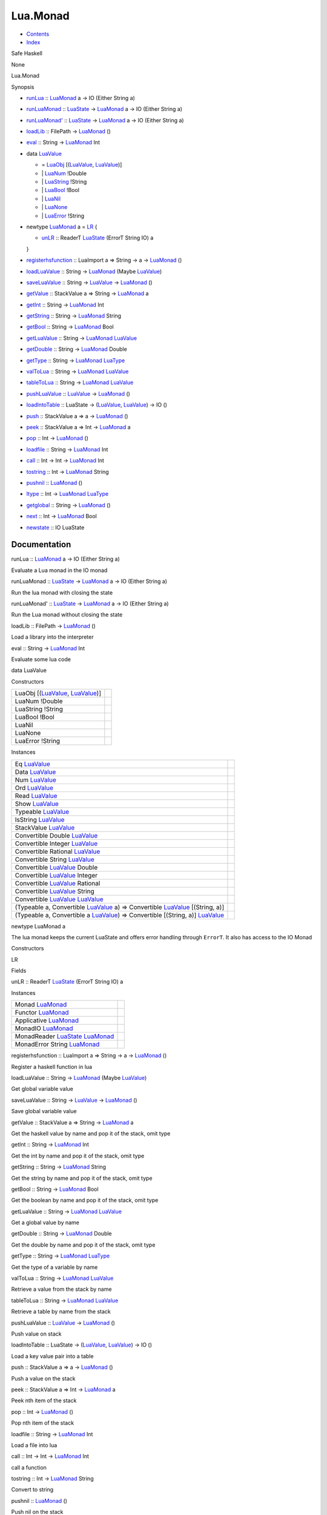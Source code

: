 =========
Lua.Monad
=========

-  `Contents <index.html>`__
-  `Index <doc-index.html>`__

 

Safe Haskell

None

Lua.Monad

Synopsis

-  `runLua <#v:runLua>`__ :: `LuaMonad <Lua-Monad.html#t:LuaMonad>`__ a
   -> IO (Either String a)
-  `runLuaMonad <#v:runLuaMonad>`__ ::
   `LuaState <Lua-Prim.html#t:LuaState>`__ ->
   `LuaMonad <Lua-Monad.html#t:LuaMonad>`__ a -> IO (Either String a)
-  `runLuaMonad' <#v:runLuaMonad-39->`__ ::
   `LuaState <Lua-Prim.html#t:LuaState>`__ ->
   `LuaMonad <Lua-Monad.html#t:LuaMonad>`__ a -> IO (Either String a)
-  `loadLib <#v:loadLib>`__ :: FilePath ->
   `LuaMonad <Lua-Monad.html#t:LuaMonad>`__ ()
-  `eval <#v:eval>`__ :: String ->
   `LuaMonad <Lua-Monad.html#t:LuaMonad>`__ Int
-  data `LuaValue <#t:LuaValue>`__

   -  = `LuaObj <#v:LuaObj>`__
      [(`LuaValue <Lua-Monad.html#t:LuaValue>`__,
      `LuaValue <Lua-Monad.html#t:LuaValue>`__)]
   -  \| `LuaNum <#v:LuaNum>`__ !Double
   -  \| `LuaString <#v:LuaString>`__ !String
   -  \| `LuaBool <#v:LuaBool>`__ !Bool
   -  \| `LuaNil <#v:LuaNil>`__
   -  \| `LuaNone <#v:LuaNone>`__
   -  \| `LuaError <#v:LuaError>`__ !String

-  newtype `LuaMonad <#t:LuaMonad>`__ a = `LR <#v:LR>`__ {

   -  `unLR <#v:unLR>`__ :: ReaderT
      `LuaState <Lua-Prim.html#t:LuaState>`__ (ErrorT String IO) a

   }
-  `registerhsfunction <#v:registerhsfunction>`__ :: LuaImport a =>
   String -> a -> `LuaMonad <Lua-Monad.html#t:LuaMonad>`__ ()
-  `loadLuaValue <#v:loadLuaValue>`__ :: String ->
   `LuaMonad <Lua-Monad.html#t:LuaMonad>`__ (Maybe
   `LuaValue <Lua-Monad.html#t:LuaValue>`__)
-  `saveLuaValue <#v:saveLuaValue>`__ :: String ->
   `LuaValue <Lua-Monad.html#t:LuaValue>`__ ->
   `LuaMonad <Lua-Monad.html#t:LuaMonad>`__ ()
-  `getValue <#v:getValue>`__ :: StackValue a => String ->
   `LuaMonad <Lua-Monad.html#t:LuaMonad>`__ a
-  `getInt <#v:getInt>`__ :: String ->
   `LuaMonad <Lua-Monad.html#t:LuaMonad>`__ Int
-  `getString <#v:getString>`__ :: String ->
   `LuaMonad <Lua-Monad.html#t:LuaMonad>`__ String
-  `getBool <#v:getBool>`__ :: String ->
   `LuaMonad <Lua-Monad.html#t:LuaMonad>`__ Bool
-  `getLuaValue <#v:getLuaValue>`__ :: String ->
   `LuaMonad <Lua-Monad.html#t:LuaMonad>`__
   `LuaValue <Lua-Monad.html#t:LuaValue>`__
-  `getDouble <#v:getDouble>`__ :: String ->
   `LuaMonad <Lua-Monad.html#t:LuaMonad>`__ Double
-  `getType <#v:getType>`__ :: String ->
   `LuaMonad <Lua-Monad.html#t:LuaMonad>`__
   `LuaType <Lua-Prim.html#t:LuaType>`__
-  `valToLua <#v:valToLua>`__ :: String ->
   `LuaMonad <Lua-Monad.html#t:LuaMonad>`__
   `LuaValue <Lua-Monad.html#t:LuaValue>`__
-  `tableToLua <#v:tableToLua>`__ :: String ->
   `LuaMonad <Lua-Monad.html#t:LuaMonad>`__
   `LuaValue <Lua-Monad.html#t:LuaValue>`__
-  `pushLuaValue <#v:pushLuaValue>`__ ::
   `LuaValue <Lua-Monad.html#t:LuaValue>`__ ->
   `LuaMonad <Lua-Monad.html#t:LuaMonad>`__ ()
-  `loadIntoTable <#v:loadIntoTable>`__ :: LuaState ->
   (`LuaValue <Lua-Monad.html#t:LuaValue>`__,
   `LuaValue <Lua-Monad.html#t:LuaValue>`__) -> IO ()
-  `push <#v:push>`__ :: StackValue a => a ->
   `LuaMonad <Lua-Monad.html#t:LuaMonad>`__ ()
-  `peek <#v:peek>`__ :: StackValue a => Int ->
   `LuaMonad <Lua-Monad.html#t:LuaMonad>`__ a
-  `pop <#v:pop>`__ :: Int -> `LuaMonad <Lua-Monad.html#t:LuaMonad>`__
   ()
-  `loadfile <#v:loadfile>`__ :: String ->
   `LuaMonad <Lua-Monad.html#t:LuaMonad>`__ Int
-  `call <#v:call>`__ :: Int -> Int ->
   `LuaMonad <Lua-Monad.html#t:LuaMonad>`__ Int
-  `tostring <#v:tostring>`__ :: Int ->
   `LuaMonad <Lua-Monad.html#t:LuaMonad>`__ String
-  `pushnil <#v:pushnil>`__ :: `LuaMonad <Lua-Monad.html#t:LuaMonad>`__
   ()
-  `ltype <#v:ltype>`__ :: Int ->
   `LuaMonad <Lua-Monad.html#t:LuaMonad>`__
   `LuaType <Lua-Prim.html#t:LuaType>`__
-  `getglobal <#v:getglobal>`__ :: String ->
   `LuaMonad <Lua-Monad.html#t:LuaMonad>`__ ()
-  `next <#v:next>`__ :: Int -> `LuaMonad <Lua-Monad.html#t:LuaMonad>`__
   Bool
-  `newstate <#v:newstate>`__ :: IO LuaState

Documentation
=============

runLua :: `LuaMonad <Lua-Monad.html#t:LuaMonad>`__ a -> IO (Either
String a)

Evaluate a Lua monad in the IO monad

runLuaMonad :: `LuaState <Lua-Prim.html#t:LuaState>`__ ->
`LuaMonad <Lua-Monad.html#t:LuaMonad>`__ a -> IO (Either String a)

Run the lua monad with closing the state

runLuaMonad' :: `LuaState <Lua-Prim.html#t:LuaState>`__ ->
`LuaMonad <Lua-Monad.html#t:LuaMonad>`__ a -> IO (Either String a)

Run the Lua monad without closing the state

loadLib :: FilePath -> `LuaMonad <Lua-Monad.html#t:LuaMonad>`__ ()

Load a library into the interpreter

eval :: String -> `LuaMonad <Lua-Monad.html#t:LuaMonad>`__ Int

Evaluate some lua code

data LuaValue

Constructors

+-------------------------------------------------------------------------------------------------+-----+
| LuaObj [(`LuaValue <Lua-Monad.html#t:LuaValue>`__, `LuaValue <Lua-Monad.html#t:LuaValue>`__)]   |     |
+-------------------------------------------------------------------------------------------------+-----+
| LuaNum !Double                                                                                  |     |
+-------------------------------------------------------------------------------------------------+-----+
| LuaString !String                                                                               |     |
+-------------------------------------------------------------------------------------------------+-----+
| LuaBool !Bool                                                                                   |     |
+-------------------------------------------------------------------------------------------------+-----+
| LuaNil                                                                                          |     |
+-------------------------------------------------------------------------------------------------+-----+
| LuaNone                                                                                         |     |
+-------------------------------------------------------------------------------------------------+-----+
| LuaError !String                                                                                |     |
+-------------------------------------------------------------------------------------------------+-----+

Instances

+----------------------------------------------------------------------------------------------------------------------------------------------+-----+
| Eq `LuaValue <Lua-Monad.html#t:LuaValue>`__                                                                                                  |     |
+----------------------------------------------------------------------------------------------------------------------------------------------+-----+
| Data `LuaValue <Lua-Monad.html#t:LuaValue>`__                                                                                                |     |
+----------------------------------------------------------------------------------------------------------------------------------------------+-----+
| Num `LuaValue <Lua-Monad.html#t:LuaValue>`__                                                                                                 |     |
+----------------------------------------------------------------------------------------------------------------------------------------------+-----+
| Ord `LuaValue <Lua-Monad.html#t:LuaValue>`__                                                                                                 |     |
+----------------------------------------------------------------------------------------------------------------------------------------------+-----+
| Read `LuaValue <Lua-Monad.html#t:LuaValue>`__                                                                                                |     |
+----------------------------------------------------------------------------------------------------------------------------------------------+-----+
| Show `LuaValue <Lua-Monad.html#t:LuaValue>`__                                                                                                |     |
+----------------------------------------------------------------------------------------------------------------------------------------------+-----+
| Typeable `LuaValue <Lua-Monad.html#t:LuaValue>`__                                                                                            |     |
+----------------------------------------------------------------------------------------------------------------------------------------------+-----+
| IsString `LuaValue <Lua-Monad.html#t:LuaValue>`__                                                                                            |     |
+----------------------------------------------------------------------------------------------------------------------------------------------+-----+
| StackValue `LuaValue <Lua-Monad.html#t:LuaValue>`__                                                                                          |     |
+----------------------------------------------------------------------------------------------------------------------------------------------+-----+
| Convertible Double `LuaValue <Lua-Monad.html#t:LuaValue>`__                                                                                  |     |
+----------------------------------------------------------------------------------------------------------------------------------------------+-----+
| Convertible Integer `LuaValue <Lua-Monad.html#t:LuaValue>`__                                                                                 |     |
+----------------------------------------------------------------------------------------------------------------------------------------------+-----+
| Convertible Rational `LuaValue <Lua-Monad.html#t:LuaValue>`__                                                                                |     |
+----------------------------------------------------------------------------------------------------------------------------------------------+-----+
| Convertible String `LuaValue <Lua-Monad.html#t:LuaValue>`__                                                                                  |     |
+----------------------------------------------------------------------------------------------------------------------------------------------+-----+
| Convertible `LuaValue <Lua-Monad.html#t:LuaValue>`__ Double                                                                                  |     |
+----------------------------------------------------------------------------------------------------------------------------------------------+-----+
| Convertible `LuaValue <Lua-Monad.html#t:LuaValue>`__ Integer                                                                                 |     |
+----------------------------------------------------------------------------------------------------------------------------------------------+-----+
| Convertible `LuaValue <Lua-Monad.html#t:LuaValue>`__ Rational                                                                                |     |
+----------------------------------------------------------------------------------------------------------------------------------------------+-----+
| Convertible `LuaValue <Lua-Monad.html#t:LuaValue>`__ String                                                                                  |     |
+----------------------------------------------------------------------------------------------------------------------------------------------+-----+
| Convertible `LuaValue <Lua-Monad.html#t:LuaValue>`__ `LuaValue <Lua-Monad.html#t:LuaValue>`__                                                |     |
+----------------------------------------------------------------------------------------------------------------------------------------------+-----+
| (Typeable a, Convertible `LuaValue <Lua-Monad.html#t:LuaValue>`__ a) => Convertible `LuaValue <Lua-Monad.html#t:LuaValue>`__ [(String, a)]   |     |
+----------------------------------------------------------------------------------------------------------------------------------------------+-----+
| (Typeable a, Convertible a `LuaValue <Lua-Monad.html#t:LuaValue>`__) => Convertible [(String, a)] `LuaValue <Lua-Monad.html#t:LuaValue>`__   |     |
+----------------------------------------------------------------------------------------------------------------------------------------------+-----+

newtype LuaMonad a

The lua monad keeps the current LuaState and offers error handling
through ``ErrorT``. It also has access to the IO Monad

Constructors

LR

 

Fields

unLR :: ReaderT `LuaState <Lua-Prim.html#t:LuaState>`__ (ErrorT String
IO) a
     

Instances

+------------------------------------------------------------------------------------------------+-----+
| Monad `LuaMonad <Lua-Monad.html#t:LuaMonad>`__                                                 |     |
+------------------------------------------------------------------------------------------------+-----+
| Functor `LuaMonad <Lua-Monad.html#t:LuaMonad>`__                                               |     |
+------------------------------------------------------------------------------------------------+-----+
| Applicative `LuaMonad <Lua-Monad.html#t:LuaMonad>`__                                           |     |
+------------------------------------------------------------------------------------------------+-----+
| MonadIO `LuaMonad <Lua-Monad.html#t:LuaMonad>`__                                               |     |
+------------------------------------------------------------------------------------------------+-----+
| MonadReader `LuaState <Lua-Prim.html#t:LuaState>`__ `LuaMonad <Lua-Monad.html#t:LuaMonad>`__   |     |
+------------------------------------------------------------------------------------------------+-----+
| MonadError String `LuaMonad <Lua-Monad.html#t:LuaMonad>`__                                     |     |
+------------------------------------------------------------------------------------------------+-----+

registerhsfunction :: LuaImport a => String -> a ->
`LuaMonad <Lua-Monad.html#t:LuaMonad>`__ ()

Register a haskell function in lua

loadLuaValue :: String -> `LuaMonad <Lua-Monad.html#t:LuaMonad>`__
(Maybe `LuaValue <Lua-Monad.html#t:LuaValue>`__)

Get global variable value

saveLuaValue :: String -> `LuaValue <Lua-Monad.html#t:LuaValue>`__ ->
`LuaMonad <Lua-Monad.html#t:LuaMonad>`__ ()

Save global variable value

getValue :: StackValue a => String ->
`LuaMonad <Lua-Monad.html#t:LuaMonad>`__ a

Get the haskell value by name and pop it of the stack, omit type

getInt :: String -> `LuaMonad <Lua-Monad.html#t:LuaMonad>`__ Int

Get the int by name and pop it of the stack, omit type

getString :: String -> `LuaMonad <Lua-Monad.html#t:LuaMonad>`__ String

Get the string by name and pop it of the stack, omit type

getBool :: String -> `LuaMonad <Lua-Monad.html#t:LuaMonad>`__ Bool

Get the boolean by name and pop it of the stack, omit type

getLuaValue :: String -> `LuaMonad <Lua-Monad.html#t:LuaMonad>`__
`LuaValue <Lua-Monad.html#t:LuaValue>`__

Get a global value by name

getDouble :: String -> `LuaMonad <Lua-Monad.html#t:LuaMonad>`__ Double

Get the double by name and pop it of the stack, omit type

getType :: String -> `LuaMonad <Lua-Monad.html#t:LuaMonad>`__
`LuaType <Lua-Prim.html#t:LuaType>`__

Get the type of a variable by name

valToLua :: String -> `LuaMonad <Lua-Monad.html#t:LuaMonad>`__
`LuaValue <Lua-Monad.html#t:LuaValue>`__

Retrieve a value from the stack by name

tableToLua :: String -> `LuaMonad <Lua-Monad.html#t:LuaMonad>`__
`LuaValue <Lua-Monad.html#t:LuaValue>`__

Retrieve a table by name from the stack

pushLuaValue :: `LuaValue <Lua-Monad.html#t:LuaValue>`__ ->
`LuaMonad <Lua-Monad.html#t:LuaMonad>`__ ()

Push value on stack

loadIntoTable :: LuaState -> (`LuaValue <Lua-Monad.html#t:LuaValue>`__,
`LuaValue <Lua-Monad.html#t:LuaValue>`__) -> IO ()

Load a key value pair into a table

push :: StackValue a => a -> `LuaMonad <Lua-Monad.html#t:LuaMonad>`__ ()

Push a value on the stack

peek :: StackValue a => Int -> `LuaMonad <Lua-Monad.html#t:LuaMonad>`__
a

Peek nth item of the stack

pop :: Int -> `LuaMonad <Lua-Monad.html#t:LuaMonad>`__ ()

Pop nth item of the stack

loadfile :: String -> `LuaMonad <Lua-Monad.html#t:LuaMonad>`__ Int

Load a file into lua

call :: Int -> Int -> `LuaMonad <Lua-Monad.html#t:LuaMonad>`__ Int

call a function

tostring :: Int -> `LuaMonad <Lua-Monad.html#t:LuaMonad>`__ String

Convert to string

pushnil :: `LuaMonad <Lua-Monad.html#t:LuaMonad>`__ ()

Push nil on the stack

ltype :: Int -> `LuaMonad <Lua-Monad.html#t:LuaMonad>`__
`LuaType <Lua-Prim.html#t:LuaType>`__

Get the type of the value on the stack

getglobal :: String -> `LuaMonad <Lua-Monad.html#t:LuaMonad>`__ ()

Retrieve a global by name

next :: Int -> `LuaMonad <Lua-Monad.html#t:LuaMonad>`__ Bool

newstate :: IO LuaState

Create a new state

Produced by `Haddock <http://www.haskell.org/haddock/>`__ version 2.11.0
